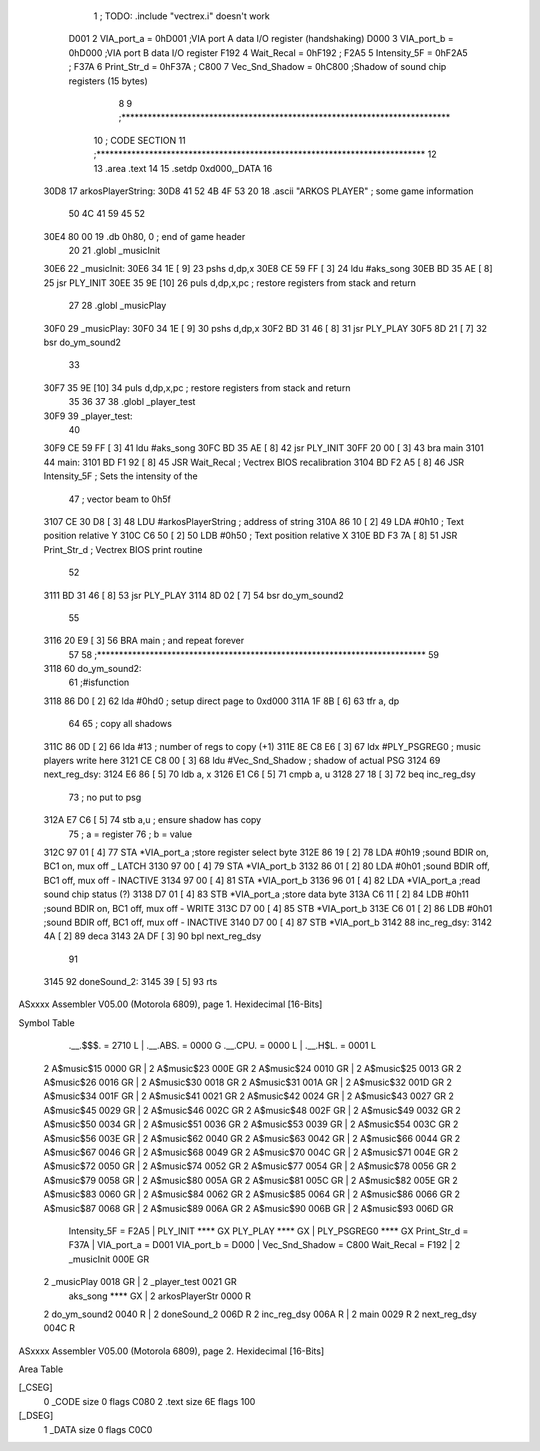                              1 ; TODO: .include "vectrex.i" doesn't work
                     D001     2 VIA_port_a      =     0hD001   ;VIA port A data I/O register (handshaking)
                     D000     3 VIA_port_b      =     0hD000   ;VIA port B data I/O register
                     F192     4 Wait_Recal      =     0hF192   ;
                     F2A5     5 Intensity_5F    =     0hF2A5   ;
                     F37A     6 Print_Str_d     =     0hF37A   ;
                     C800     7 Vec_Snd_Shadow  =     0hC800   ;Shadow of sound chip registers (15 bytes)
                              8 
                              9 ;***************************************************************************
                             10 ; CODE SECTION
                             11 ;***************************************************************************
                             12 
                             13 	.area .text
                             14 
                             15                     .setdp   0xd000,_DATA 
                             16 	
   30D8                      17 arkosPlayerString:
   30D8 41 52 4B 4F 53 20    18                     .ascii       "ARKOS PLAYER"             ; some game information
        50 4C 41 59 45 52
   30E4 80 00                19                     .db       0h80, 0                    ; end of game header 
                             20 	
                             21 	.globl  _musicInit
   30E6                      22 _musicInit:
   30E6 34 1E         [ 9]   23 	pshs    d,dp,x
   30E8 CE 59 FF      [ 3]   24  ldu #aks_song
   30EB BD 35 AE      [ 8]   25  jsr    PLY_INIT 
   30EE 35 9E         [10]   26 	puls d,dp,x,pc       ; restore registers from stack and return
                             27  
                             28 	.globl  _musicPlay
   30F0                      29 _musicPlay:
   30F0 34 1E         [ 9]   30 	pshs    d,dp,x
   30F2 BD 31 46      [ 8]   31  jsr    PLY_PLAY   
   30F5 8D 21         [ 7]   32  bsr do_ym_sound2
                             33 
   30F7 35 9E         [10]   34 	puls d,dp,x,pc       ; restore registers from stack and return
                             35 
                             36 	
                             37 
                             38 	.globl  _player_test
   30F9                      39 _player_test:
                             40 
   30F9 CE 59 FF      [ 3]   41  ldu #aks_song
   30FC BD 35 AE      [ 8]   42  jsr    PLY_INIT 
   30FF 20 00         [ 3]   43  bra main
   3101                      44 main: 
   3101 BD F1 92      [ 8]   45                     JSR      Wait_Recal           ; Vectrex BIOS recalibration 
   3104 BD F2 A5      [ 8]   46                     JSR      Intensity_5F         ; Sets the intensity of the 
                             47                                                   ; vector beam to 0h5f 
   3107 CE 30 D8      [ 3]   48                     LDU      #arkosPlayerString  ; address of string 
   310A 86 10         [ 2]   49                     LDA      #0h10                 ; Text position relative Y 
   310C C6 50         [ 2]   50                     LDB      #0h50                ; Text position relative X 
   310E BD F3 7A      [ 8]   51                     JSR      Print_Str_d          ; Vectrex BIOS print routine 
                             52 
   3111 BD 31 46      [ 8]   53  jsr    PLY_PLAY   
   3114 8D 02         [ 7]   54  bsr do_ym_sound2
                             55 
   3116 20 E9         [ 3]   56                     BRA      main                 ; and repeat forever 
                             57 
                             58 ;***************************************************************************
                             59 
   3118                      60 do_ym_sound2:  
                             61                                              ;#isfunction  
   3118 86 D0         [ 2]   62 	lda #0hd0		; setup direct page to 0xd000
   311A 1F 8B         [ 6]   63 	tfr a, dp
                             64 
                             65 ; copy all shadows
   311C 86 0D         [ 2]   66                     lda      #13                          ; number of regs to copy (+1) 
   311E 8E C8 E6      [ 3]   67                     ldx      #PLY_PSGREG0                 ; music players write here 
   3121 CE C8 00      [ 3]   68                     ldu      #Vec_Snd_Shadow              ; shadow of actual PSG 
   3124                      69 next_reg_dsy: 
   3124 E6 86         [ 5]   70                     ldb      a, x 
   3126 E1 C6         [ 5]   71                     cmpb     a, u 
   3128 27 18         [ 3]   72                     beq      inc_reg_dsy 
                             73 ; no put to psg
   312A E7 C6         [ 5]   74                     stb      a,u                          ; ensure shadow has copy 
                             75 ; a = register
                             76 ; b = value
   312C 97 01         [ 4]   77                     STA      *VIA_port_a                  ;store register select byte 
   312E 86 19         [ 2]   78                     LDA      #0h19                         ;sound BDIR on, BC1 on, mux off _ LATCH 
   3130 97 00         [ 4]   79                     STA      *VIA_port_b 
   3132 86 01         [ 2]   80                     LDA      #0h01                         ;sound BDIR off, BC1 off, mux off - INACTIVE 
   3134 97 00         [ 4]   81                     STA      *VIA_port_b 
   3136 96 01         [ 4]   82                     LDA      *VIA_port_a                  ;read sound chip status (?) 
   3138 D7 01         [ 4]   83                     STB      *VIA_port_a                  ;store data byte 
   313A C6 11         [ 2]   84                     LDB      #0h11                         ;sound BDIR on, BC1 off, mux off - WRITE 
   313C D7 00         [ 4]   85                     STB      *VIA_port_b 
   313E C6 01         [ 2]   86                     LDB      #0h01                         ;sound BDIR off, BC1 off, mux off - INACTIVE 
   3140 D7 00         [ 4]   87                     STB      *VIA_port_b 
   3142                      88 inc_reg_dsy: 
   3142 4A            [ 2]   89                     deca     
   3143 2A DF         [ 3]   90                     bpl      next_reg_dsy 
                             91 
   3145                      92 doneSound_2:
   3145 39            [ 5]   93                     rts      
ASxxxx Assembler V05.00  (Motorola 6809), page 1.
Hexidecimal [16-Bits]

Symbol Table

    .__.$$$.       =   2710 L   |     .__.ABS.       =   0000 G
    .__.CPU.       =   0000 L   |     .__.H$L.       =   0001 L
  2 A$music$15         0000 GR  |   2 A$music$23         000E GR
  2 A$music$24         0010 GR  |   2 A$music$25         0013 GR
  2 A$music$26         0016 GR  |   2 A$music$30         0018 GR
  2 A$music$31         001A GR  |   2 A$music$32         001D GR
  2 A$music$34         001F GR  |   2 A$music$41         0021 GR
  2 A$music$42         0024 GR  |   2 A$music$43         0027 GR
  2 A$music$45         0029 GR  |   2 A$music$46         002C GR
  2 A$music$48         002F GR  |   2 A$music$49         0032 GR
  2 A$music$50         0034 GR  |   2 A$music$51         0036 GR
  2 A$music$53         0039 GR  |   2 A$music$54         003C GR
  2 A$music$56         003E GR  |   2 A$music$62         0040 GR
  2 A$music$63         0042 GR  |   2 A$music$66         0044 GR
  2 A$music$67         0046 GR  |   2 A$music$68         0049 GR
  2 A$music$70         004C GR  |   2 A$music$71         004E GR
  2 A$music$72         0050 GR  |   2 A$music$74         0052 GR
  2 A$music$77         0054 GR  |   2 A$music$78         0056 GR
  2 A$music$79         0058 GR  |   2 A$music$80         005A GR
  2 A$music$81         005C GR  |   2 A$music$82         005E GR
  2 A$music$83         0060 GR  |   2 A$music$84         0062 GR
  2 A$music$85         0064 GR  |   2 A$music$86         0066 GR
  2 A$music$87         0068 GR  |   2 A$music$89         006A GR
  2 A$music$90         006B GR  |   2 A$music$93         006D GR
    Intensity_5F   =   F2A5     |     PLY_INIT           **** GX
    PLY_PLAY           **** GX  |     PLY_PSGREG0        **** GX
    Print_Str_d    =   F37A     |     VIA_port_a     =   D001 
    VIA_port_b     =   D000     |     Vec_Snd_Shadow =   C800 
    Wait_Recal     =   F192     |   2 _musicInit         000E GR
  2 _musicPlay         0018 GR  |   2 _player_test       0021 GR
    aks_song           **** GX  |   2 arkosPlayerStr     0000 R
  2 do_ym_sound2       0040 R   |   2 doneSound_2        006D R
  2 inc_reg_dsy        006A R   |   2 main               0029 R
  2 next_reg_dsy       004C R

ASxxxx Assembler V05.00  (Motorola 6809), page 2.
Hexidecimal [16-Bits]

Area Table

[_CSEG]
   0 _CODE            size    0   flags C080
   2 .text            size   6E   flags  100
[_DSEG]
   1 _DATA            size    0   flags C0C0

